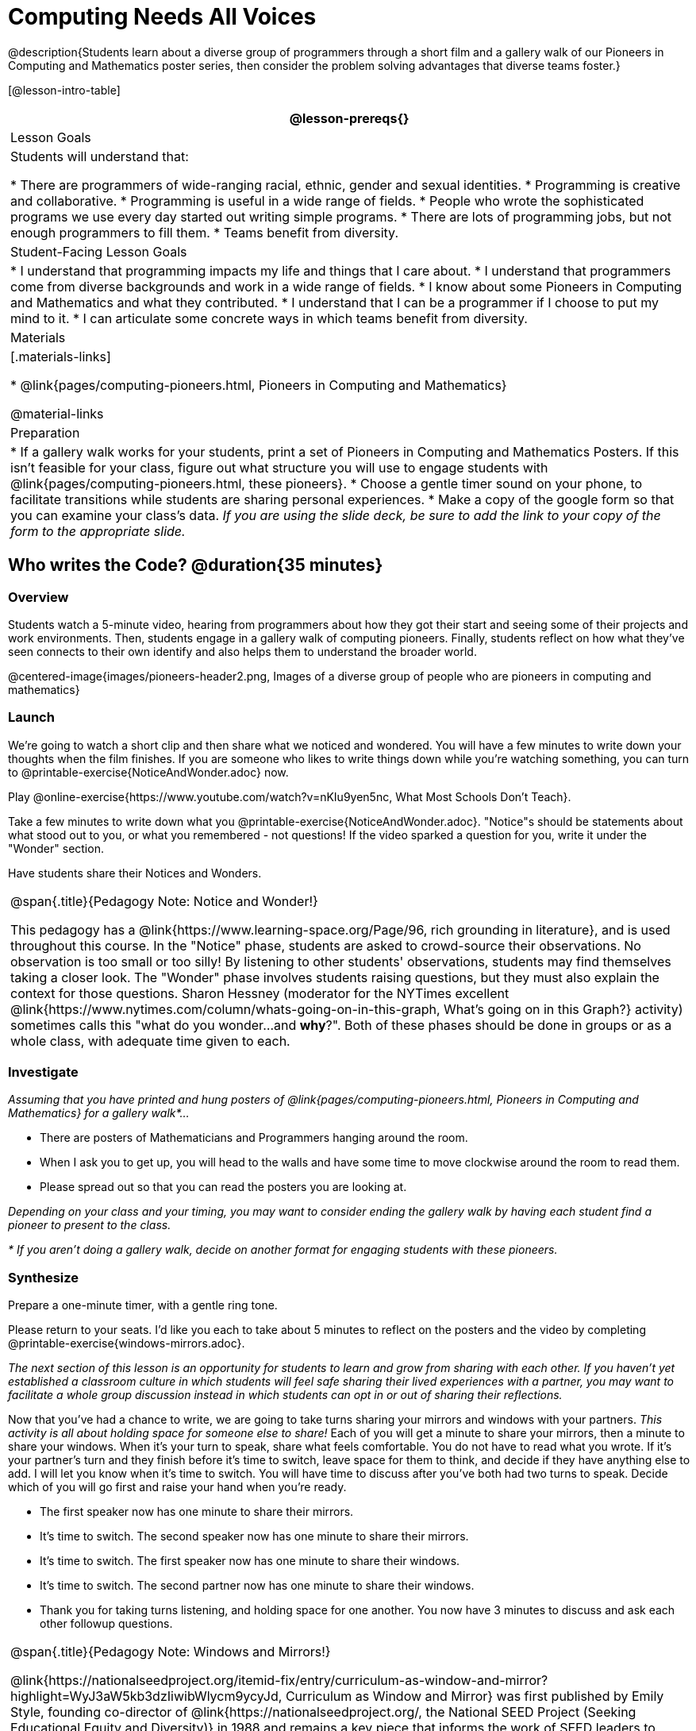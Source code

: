 = Computing Needs All Voices

@description{Students learn about a diverse group of programmers through a short film and a gallery walk of our Pioneers in Computing and Mathematics poster series, then consider the problem solving advantages that diverse teams foster.}

[@lesson-intro-table]
|===
@lesson-prereqs{}

| Lesson Goals
| Students will understand that:

* There are programmers of wide-ranging racial, ethnic, gender and sexual identities.
* Programming is creative and collaborative.
* Programming is useful in a wide range of fields.
* People who wrote the sophisticated programs we use every day started out writing simple programs.
* There are lots of programming jobs, but not enough programmers to fill them.
* Teams benefit from diversity.

| Student-Facing Lesson Goals
|
* I understand that programming impacts my life and things that I care about.
* I understand that programmers come from diverse backgrounds and work in a wide range of fields.
* I know about some Pioneers in Computing and Mathematics and what they contributed.
* I understand that I can be a programmer if I choose to put my mind to it.
* I can articulate some concrete ways in which teams benefit from diversity.

| Materials
|[.materials-links]

* @link{pages/computing-pioneers.html, Pioneers in Computing and Mathematics}

@material-links

| Preparation
|
* If a gallery walk works for your students, print a set of Pioneers in Computing and Mathematics Posters. If this isn't feasible for your class, figure out what structure you will use to engage students with  @link{pages/computing-pioneers.html, these pioneers}.
* Choose a gentle timer sound on your phone, to facilitate transitions while students are sharing personal experiences.
* Make a copy of the google form so that you can examine your class's data. _If you are using the slide deck, be sure to add the link to your copy of the form to the appropriate slide._

|===

== Who writes the Code? @duration{35 minutes}

=== Overview
Students watch a 5-minute video, hearing from programmers about how they got their start and seeing some of their projects and work environments. Then, students engage in a gallery walk of computing pioneers. Finally, students reflect on how what they've seen connects to their own identify and also helps them to understand the broader world.

@centered-image{images/pioneers-header2.png, Images of a diverse group of people who are pioneers in computing and mathematics}

=== Launch
[.lesson-instruction]
We're going to watch a short clip and then share what we noticed and wondered. You will have a few minutes to write down your thoughts when the film finishes. If you are someone who likes to write things down while you're watching something, you can turn to @printable-exercise{NoticeAndWonder.adoc} now.

Play @online-exercise{https://www.youtube.com/watch?v=nKIu9yen5nc, What Most Schools Don't Teach}.

[.lesson-instruction]
Take a few minutes to write down what you @printable-exercise{NoticeAndWonder.adoc}. "Notice"s should be statements about what stood out to you, or what you remembered - not questions! If the video sparked a question for you, write it under the "Wonder" section.

Have students share their Notices and Wonders.

[.strategy-box, cols="1", grid="none", stripes="none"]
|===
|
@span{.title}{Pedagogy Note: Notice and Wonder!}

This pedagogy has a @link{https://www.learning-space.org/Page/96, rich grounding in literature}, and is used throughout this course. In the "Notice" phase, students are asked to crowd-source their observations. No observation is too small or too silly! By listening to other students' observations, students may find themselves taking a closer look. The "Wonder" phase involves students raising questions, but they must also explain the context for those questions. Sharon Hessney (moderator for the NYTimes excellent @link{https://www.nytimes.com/column/whats-going-on-in-this-graph, What's going on in this Graph?} activity) sometimes calls this "what do you wonder...and *why*?". Both of these phases should be done in groups or as a whole class, with adequate time given to each.
|===

=== Investigate
_Assuming that you have printed and hung posters of @link{pages/computing-pioneers.html, Pioneers in Computing and Mathematics} for a gallery walk*..._

[.lesson-instruction]
* There are posters of Mathematicians and Programmers hanging around the room.
* When I ask you to get up, you will head to the walls and have some time to move clockwise around the room to read them.
* Please spread out so that you can read the posters you are looking at.

_Depending on your class and your timing, you may want to consider ending the gallery walk by having each student find a pioneer to present to the class._

_* If you aren't doing a gallery walk, decide on another format for engaging students with these pioneers._

=== Synthesize
Prepare a one-minute timer, with a gentle ring tone.

[.lesson-instruction]
Please return to your seats. I'd like you each to take about 5 minutes to reflect on the posters and the video by completing @printable-exercise{windows-mirrors.adoc}.

_The next section of this lesson is an opportunity for students to learn and grow from sharing with each other. If you haven't yet established a classroom culture in which students will feel safe sharing their lived experiences with a partner, you may want to facilitate a whole group discussion instead in which students can opt in or out of sharing their reflections._

[.lesson-instruction]
--
Now that you've had a chance to write, we are going to take turns sharing your mirrors and windows with your partners. __This activity is all about holding space for someone else to share!__ Each of you will get a minute to share your mirrors, then a minute to share your windows. When it's your turn to speak, share what feels comfortable. You do not have to read what you wrote. If it's your partner's turn and they finish before it's time to switch, leave space for them to think, and decide if they have anything else to add. I will let you know when it's time to switch. You will have time to discuss after you've both had two turns to speak. Decide which of you will go first and raise your hand when you're ready.

* The first speaker now has one minute to share their mirrors.
* It's time to switch. The second speaker now has one minute to share their mirrors.
* It's time to switch. The first speaker now has one minute to share their windows.
* It's time to switch. The second partner now has one minute to share their windows.
* Thank you for taking turns listening, and holding space for one another. You now have 3 minutes to discuss and ask each other followup questions.
--

[.strategy-box, cols="1", grid="none", stripes="none"]
|===
|
@span{.title}{Pedagogy Note: Windows and Mirrors!}

@link{https://nationalseedproject.org/itemid-fix/entry/curriculum-as-window-and-mirror?highlight=WyJ3aW5kb3dzIiwibWlycm9ycyJd, Curriculum as Window and Mirror} was first published by Emily Style, founding co-director of @link{https://nationalseedproject.org/, the National SEED Project (Seeking Educational Equity and Diversity)} in 1988 and remains a key piece that informs the work of SEED leaders to create reflective and inclusive classrooms and communities. This lesson only begins to tap into the power of the practice.
|===

== Advantages of Diverse Teams in Tech @duration{20minutes}

=== Overview

Students will complete a 30-second survey about how ketchup is used in their home, read a short article about diversity in tech, that uses ketchup placement in the kitchen as a metaphor for describing the advantages of diversity on a team when it comes to problem solving, reflect on the article, and then Notice & Wonder about the results of the class' ketchup survey.

=== Launch
*Be sure to copy the form below before sharing it, so that you can look at your data as a class!*
Have students complete this @online-exercise{https://docs.google.com/forms/d/16tCvWZmTvHrztrVvQeInusQovwoK61WLsg3OTV0VIwg/copy, Ketchup use google form}.

=== Investigate

Have students read @online-exercise{https://www.latimes.com/business/technology/la-diversity-right-thing-snap-story.html, LA Times Perspective: A solution to tech’s lingering diversity problem? Try thinking about ketchup} as a class or independently and then complete @printable-exercise{advantages-of-diverse-teams.adoc}.

=== Synthesize

Facilitate a conversation with your students about the article. _You may or may not choose to use the questions they just answered as your framing._

[.lesson-instruction]
--
* The author argues that tech companies with diverse teams have an advantage. Why?
* What suggestions did the article offer for tech companies looking to diversify their teams?
* What is one thing of interest to you in the author’s bio?
* Think of a time when you had an idea that felt out of the box. Did you share your idea? Why or why not?
* Can you think of a time when someone else had a strategy or idea that you would never have thought of, but was interesting to you and/or pushed your thinking to a new level?
* Based on your experience of exceptions to main stream assumptions, propose another pair of questions that could be used in place of "Where do you keep your ketchup?" and "What would you reach for instead?".
--
Then, display the results of the google form (as pie charts) and facilitate a discussion.

[.lesson-instruction]
What do you Notice? What do you Wonder?
